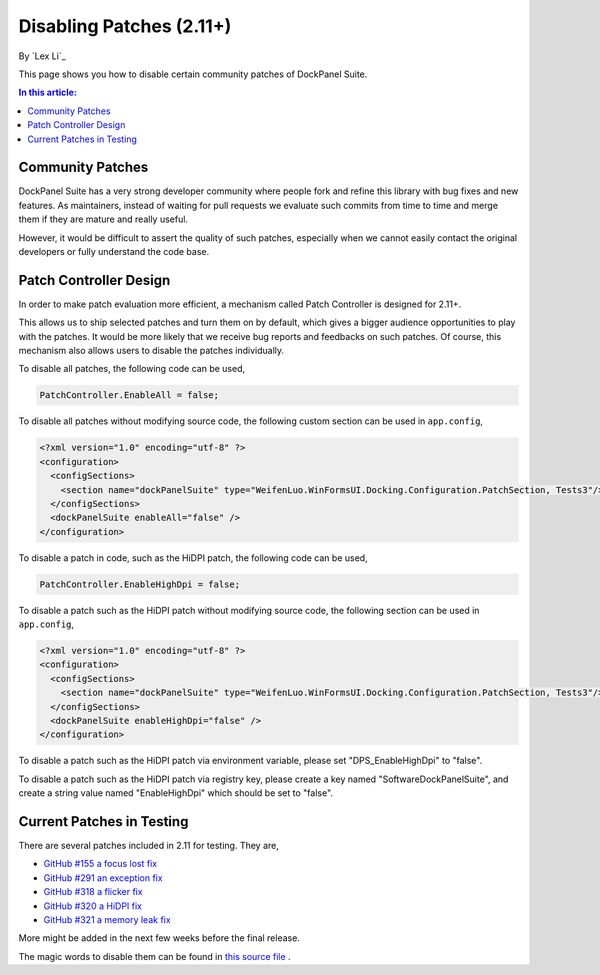 Disabling Patches (2.11+)
=========================

By `Lex Li`_

This page shows you how to disable certain community patches of DockPanel
Suite.

.. contents:: In this article:
  :local:
  :depth: 1

Community Patches
-----------------
DockPanel Suite has a very strong developer community where people fork and
refine this library with bug fixes and new features. As maintainers, instead of
waiting for pull requests we evaluate such commits from time to time and merge
them if they are mature and really useful.

However, it would be difficult to assert the quality of such patches,
especially when we cannot easily contact the original developers or fully
understand the code base.

Patch Controller Design
-----------------------
In order to make patch evaluation more efficient, a mechanism called Patch
Controller is designed for 2.11+.

This allows us to ship selected patches and turn them on by default, which
gives a bigger audience opportunities to play with the patches. It would be
more likely that we receive bug reports and feedbacks on such patches. Of
course, this mechanism also allows users to disable the patches individually.

To disable all patches, the following code can be used,

.. code-block:: csharp

  PatchController.EnableAll = false;

To disable all patches without modifying source code, the following custom
section can be used in ``app.config``,

.. code-block:: xml

  <?xml version="1.0" encoding="utf-8" ?>
  <configuration>
    <configSections>
      <section name="dockPanelSuite" type="WeifenLuo.WinFormsUI.Docking.Configuration.PatchSection, Tests3"/>
    </configSections>
    <dockPanelSuite enableAll="false" />
  </configuration>

To disable a patch in code, such as the HiDPI patch, the following code can be
used,

.. code-block:: csharp

  PatchController.EnableHighDpi = false;

To disable a patch such as the HiDPI patch without modifying source code, the
following section can be used in ``app.config``,

.. code-block:: xml

  <?xml version="1.0" encoding="utf-8" ?>
  <configuration>
    <configSections>
      <section name="dockPanelSuite" type="WeifenLuo.WinFormsUI.Docking.Configuration.PatchSection, Tests3"/>
    </configSections>
    <dockPanelSuite enableHighDpi="false" />
  </configuration>

To disable a patch such as the HiDPI patch via environment variable, please set
"DPS_EnableHighDpi" to "false".

To disable a patch such as the HiDPI patch via registry key, please create a
key named "Software\DockPanelSuite", and create a string value named
"EnableHighDpi" which should be set to "false".

Current Patches in Testing
--------------------------
There are several patches included in 2.11 for testing. They are,

* `GitHub #155 a focus lost fix <https://github.com/dockpanelsuite/dockpanelsuite/issues/321>`_
* `GitHub #291 an exception fix <https://github.com/dockpanelsuite/dockpanelsuite/issues/291>`_
* `GitHub #318 a flicker fix <https://github.com/dockpanelsuite/dockpanelsuite/issues/318>`_
* `GitHub #320 a HiDPI fix <https://github.com/dockpanelsuite/dockpanelsuite/issues/320>`_
* `GitHub #321 a memory leak fix <https://github.com/dockpanelsuite/dockpanelsuite/issues/321>`_

More might be added in the next few weeks before the final release.

The magic words to disable them can be found in `this source file <https://github.com/dockpanelsuite/dockpanelsuite/blob/master/WinFormsUI/Docking/PatchController.cs>`_ .
